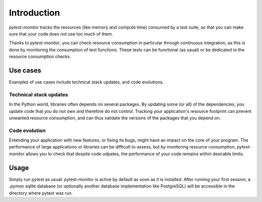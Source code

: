 ============
Introduction
============

`pytest-monitor` tracks the resources (like memory and compute time) consumed by a test suite, so that you
can make sure that your code does not use too much of them.

Thanks to `pytest-monitor`, you can check resource consumption in particular through continuous integration, as this is done by monitoring the consumption of test functions. These tests can be functional (as usual) or be dedicated to the resource consumption checks.

Use cases
---------

Examples of use cases include technical stack updates, and code evolutions.

Technical stack updates
~~~~~~~~~~~~~~~~~~~~~~~

In the Python world, libraries often depends on several packages. By updating some (or all) of the dependencies,
you update code that you do not own and therefore do not control. Tracking your application's resource footprint
can prevent unwanted resource consumption, and can thus validate the versions of the packages that you depend on.

Code evolution
~~~~~~~~~~~~~~

Extending your application with new features, or fixing its bugs, might have an impact on the core of your program. The performance of large applications or libraries can be difficult to assess, but by monitoring resource consumption, `pytest-monitor` allows you to check that despite code udpates, the performance of your code remains within desirable limits.


Usage
-----

Simply run pytest as usual: pytest-monitor is active by default as soon as it is installed. After running your first session, a .pymon sqlite database (or optionally another database implementation like PostgreSQL) will be accessible in the directory where pytest was run.
